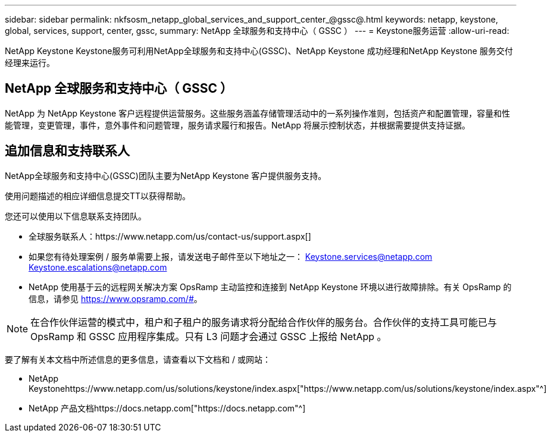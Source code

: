 ---
sidebar: sidebar 
permalink: nkfsosm_netapp_global_services_and_support_center_@gssc@.html 
keywords: netapp, keystone, global, services, support, center, gssc, 
summary: NetApp 全球服务和支持中心（ GSSC ） 
---
= Keystone服务运营
:allow-uri-read: 


[role="lead"]
NetApp Keystone Keystone服务可利用NetApp全球服务和支持中心(GSSC)、NetApp Keystone 成功经理和NetApp Keystone 服务交付经理来运行。



== NetApp 全球服务和支持中心（ GSSC ）

NetApp 为 NetApp Keystone 客户远程提供运营服务。这些服务涵盖存储管理活动中的一系列操作准则，包括资产和配置管理，容量和性能管理，变更管理，事件，意外事件和问题管理，服务请求履行和报告。NetApp 将展示控制状态，并根据需要提供支持证据。



== 追加信息和支持联系人

NetApp全球服务和支持中心(GSSC)团队主要为NetApp Keystone 客户提供服务支持。

使用问题描述的相应详细信息提交TT以获得帮助。

您还可以使用以下信息联系支持团队。

* 全球服务联系人：https://www.netapp.com/us/contact-us/support.aspx[]
* 如果您有待处理案例 / 服务单需要上报，请发送电子邮件至以下地址之一： Keystone.services@netapp.com Keystone.escalations@netapp.com
* NetApp 使用基于云的远程网关解决方案 OpsRamp 主动监控和连接到 NetApp Keystone 环境以进行故障排除。有关 OpsRamp 的信息，请参见 https://www.opsramp.com/#[]。



NOTE: 在合作伙伴运营的模式中，租户和子租户的服务请求将分配给合作伙伴的服务台。合作伙伴的支持工具可能已与 OpsRamp 和 GSSC 应用程序集成。只有 L3 问题才会通过 GSSC 上报给 NetApp 。

要了解有关本文档中所述信息的更多信息，请查看以下文档和 / 或网站：

* NetApp Keystonehttps://www.netapp.com/us/solutions/keystone/index.aspx["https://www.netapp.com/us/solutions/keystone/index.aspx"^]
* NetApp 产品文档https://docs.netapp.com["https://docs.netapp.com"^]

